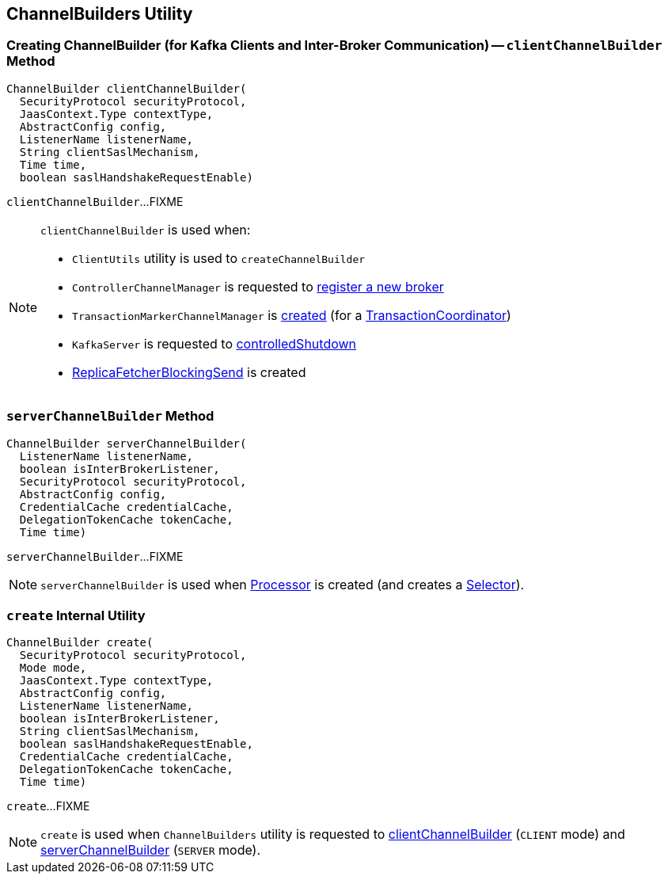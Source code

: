 == [[ChannelBuilders]] ChannelBuilders Utility

=== [[clientChannelBuilder]] Creating ChannelBuilder (for Kafka Clients and Inter-Broker Communication) -- `clientChannelBuilder` Method

[source, java]
----
ChannelBuilder clientChannelBuilder(
  SecurityProtocol securityProtocol,
  JaasContext.Type contextType,
  AbstractConfig config,
  ListenerName listenerName,
  String clientSaslMechanism,
  Time time,
  boolean saslHandshakeRequestEnable)
----

`clientChannelBuilder`...FIXME

[NOTE]
====
`clientChannelBuilder` is used when:

* `ClientUtils` utility is used to `createChannelBuilder`

* `ControllerChannelManager` is requested to link:kafka-controller-ControllerChannelManager.adoc#addNewBroker[register a new broker]

* `TransactionMarkerChannelManager` is link:kafka-TransactionMarkerChannelManager.adoc#apply[created] (for a link:kafka-TransactionCoordinator.adoc[TransactionCoordinator])

* `KafkaServer` is requested to link:kafka-server-KafkaServer.adoc#controlledShutdown[controlledShutdown]

* link:kafka-server-ReplicaFetcherBlockingSend.adoc[ReplicaFetcherBlockingSend] is created
====

=== [[serverChannelBuilder]] `serverChannelBuilder` Method

[source, java]
----
ChannelBuilder serverChannelBuilder(
  ListenerName listenerName,
  boolean isInterBrokerListener,
  SecurityProtocol securityProtocol,
  AbstractConfig config,
  CredentialCache credentialCache,
  DelegationTokenCache tokenCache,
  Time time)
----

`serverChannelBuilder`...FIXME

NOTE: `serverChannelBuilder` is used when link:kafka-network-SocketServer-Processor.adoc[Processor] is created (and creates a link:kafka-network-SocketServer-Processor.adoc#selector[Selector]).

=== [[create]] `create` Internal Utility

[source, java]
----
ChannelBuilder create(
  SecurityProtocol securityProtocol,
  Mode mode,
  JaasContext.Type contextType,
  AbstractConfig config,
  ListenerName listenerName,
  boolean isInterBrokerListener,
  String clientSaslMechanism,
  boolean saslHandshakeRequestEnable,
  CredentialCache credentialCache,
  DelegationTokenCache tokenCache,
  Time time)
----

`create`...FIXME

NOTE: `create` is used when `ChannelBuilders` utility is requested to <<clientChannelBuilder, clientChannelBuilder>> (`CLIENT` mode) and <<serverChannelBuilder, serverChannelBuilder>> (`SERVER` mode).
